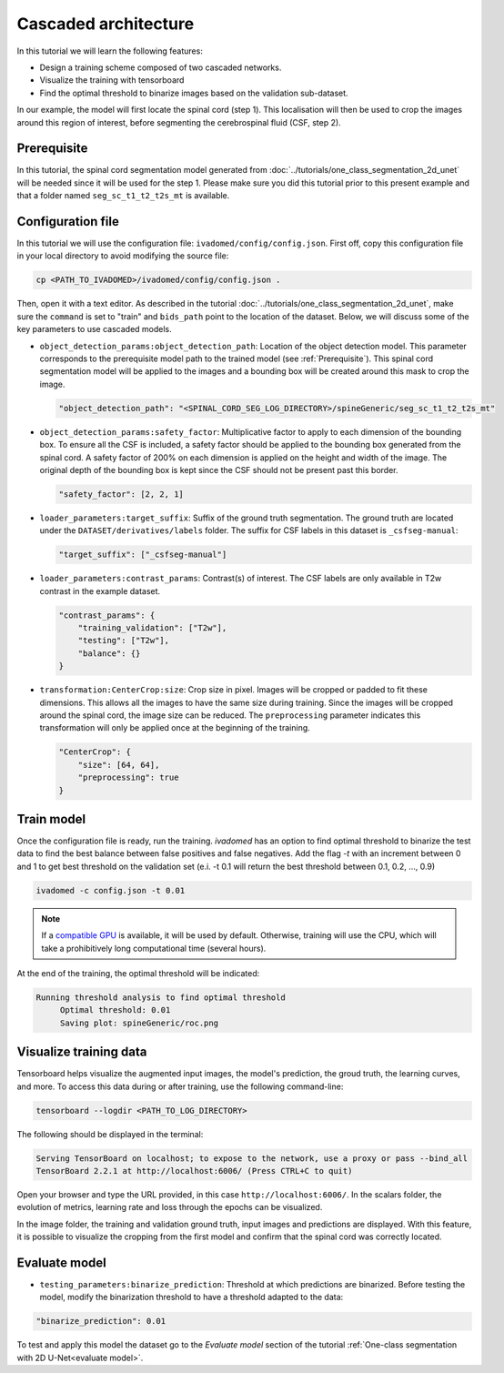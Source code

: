 Cascaded architecture
=====================

In this tutorial we will learn the following features:

- Design a training scheme composed of two cascaded networks.
- Visualize the training with tensorboard
- Find the optimal threshold to binarize images based on the validation sub-dataset.

In our example, the model will first locate the spinal cord (step 1). This localisation will then be used to crop the images around this region of interest, before segmenting the cerebrospinal fluid (CSF, step 2).

.. _Prerequisite:

Prerequisite
------------

In this tutorial, the spinal cord segmentation model generated from :doc:`../tutorials/one_class_segmentation_2d_unet`
will be needed since it will be used for the step 1. Please make sure you did this tutorial prior to this present example and that a folder named ``seg_sc_t1_t2_t2s_mt`` is available.


Configuration file
------------------

In this tutorial we will use the configuration file: ``ivadomed/config/config.json``.
First off, copy this configuration file in your local directory to avoid modifying the source file:

.. code-block:: bash

   cp <PATH_TO_IVADOMED>/ivadomed/config/config.json .

Then, open it with a text editor. As described in the tutorial :doc:`../tutorials/one_class_segmentation_2d_unet`, make
sure the ``command`` is set to "train" and ``bids_path`` point to the location of the dataset. Below, we will discuss
some of the key parameters to use cascaded models.

- ``object_detection_params:object_detection_path``: Location of the object detection model. This parameter corresponds
  to the prerequisite model path  to the trained model (see :ref:`Prerequisite`). This spinal cord segmentation model
  will be applied to the images and a bounding box will be created around this mask to crop the image.

  .. code-block:: xml

     "object_detection_path": "<SPINAL_CORD_SEG_LOG_DIRECTORY>/spineGeneric/seg_sc_t1_t2_t2s_mt"

- ``object_detection_params:safety_factor``: Multiplicative factor to apply to each dimension of the bounding box. To
  ensure all the CSF is included, a safety factor should be applied to the bounding box generated from the spinal cord.
  A safety factor of 200% on each dimension is applied on the height and width of the image. The original depth of the
  bounding box is kept since the CSF should not be present past this border.

  .. code-block:: xml

     "safety_factor": [2, 2, 1]

- ``loader_parameters:target_suffix``: Suffix of the ground truth segmentation. The ground truth are located under the
  ``DATASET/derivatives/labels`` folder. The suffix for CSF labels in this dataset is ``_csfseg-manual``:

  .. code-block:: xml

     "target_suffix": ["_csfseg-manual"]

- ``loader_parameters:contrast_params``: Contrast(s) of interest. The CSF labels are only available in T2w contrast in
  the example dataset.

  .. code-block:: xml

     "contrast_params": {
         "training_validation": ["T2w"],
         "testing": ["T2w"],
         "balance": {}
     }

- ``transformation:CenterCrop:size``: Crop size in pixel. Images will be cropped or padded to fit these dimensions. This
  allows all the images to have the same size during training. Since the images will be cropped around the spinal cord,
  the image size can be reduced. The ``preprocessing`` parameter indicates this transformation will only be applied
  once at the beginning of the training.

  .. code-block:: xml

     "CenterCrop": {
         "size": [64, 64],
         "preprocessing": true
     }

Train model
-----------

Once the configuration file is ready, run the training. `ivadomed` has an option to find optimal threshold to binarize
the test data to find the best balance between false positives and false negatives. Add the flag `-t` with an increment
between 0 and 1 to get best threshold on the validation set (e.i. -t 0.1 will return the best threshold between 0.1,
0.2, ..., 0.9)

.. code-block:: bash

   ivadomed -c config.json -t 0.01

.. note::

   If a `compatible GPU <https://pytorch.org/get-started/locally/>`_ is available, it will be used by default. Otherwise, training will use the CPU, which will take
   a prohibitively long computational time (several hours).

At the end of the training, the optimal threshold will be indicated:

.. code-block:: console

   Running threshold analysis to find optimal threshold
	Optimal threshold: 0.01
	Saving plot: spineGeneric/roc.png


Visualize training data
-----------------------

Tensorboard helps visualize the augmented input images, the model's prediction, the groud truth, the learning curves, and
more. To access this data during or after training, use the following command-line:

.. code-block:: bash

   tensorboard --logdir <PATH_TO_LOG_DIRECTORY>

The following should be displayed in the terminal:

.. code-block:: console

   Serving TensorBoard on localhost; to expose to the network, use a proxy or pass --bind_all
   TensorBoard 2.2.1 at http://localhost:6006/ (Press CTRL+C to quit)

Open your browser and type the URL provided, in this case ``http://localhost:6006/``.
In the scalars folder, the evolution of metrics, learning rate and loss through the epochs can be visualized.

.. image:: ../../../images/tensorboard_scalar.png
   :align: center

In the image folder, the training and validation ground truth, input images and predictions are displayed. With this
feature, it is possible to visualize the cropping from the first model and confirm that the spinal cord
was correctly located.

.. image:: ../../../images/tensorboard_images.png
   :align: center

Evaluate model
--------------
- ``testing_parameters:binarize_prediction``: Threshold at which predictions are binarized. Before testing the model,
  modify the binarization threshold to have a threshold adapted to the data:

.. code-block:: xml

    "binarize_prediction": 0.01


To test and apply this model the dataset go to the `Evaluate model` section of the tutorial
:ref:`One-class segmentation with 2D U-Net<evaluate model>`.

